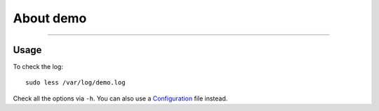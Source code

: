 About demo
---------------

===========

Usage
~~~~~


To check the log:

::

    sudo less /var/log/demo.log

Check all the options via ``-h``. You can also use a
`Configuration <https://github.com/demo/demo/wiki/Configuration-via-Config-File>`__
file instead.
